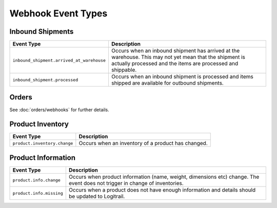 Webhook Event Types
*******************

Inbound Shipments
=================

+--------------------------------------------------+----------------------------------------------------------------+
| Event Type                                       | Description                                                    |
+==================================================+================================================================+
| ``inbound_shipment.arrived_at_warehouse``        | Occurs when an inbound shipment has arrived at the warehouse.  |
|                                                  | This may not yet mean that the shipment is actually processed  |
|                                                  | and the items are processed and shippable.                     |
+--------------------------------------------------+----------------------------------------------------------------+
| ``inbound_shipment.processed``                   | Occurs when an inbound shipment is processed and items shipped |
|                                                  | are available for outbound shipments.                          |
+--------------------------------------------------+----------------------------------------------------------------+

Orders
=================

See :doc:`orders/webhooks` for further details.

Product Inventory
=================

+--------------------------------------------------+----------------------------------------------------------------+
| Event Type                                       | Description                                                    |
+==================================================+================================================================+
| ``product.inventory.change``                     | Occurs when an inventory of a product has changed.             |
+--------------------------------------------------+----------------------------------------------------------------+

Product Information
===================

+--------------------------------------------------+----------------------------------------------------------------+
| Event Type                                       | Description                                                    |
+==================================================+================================================================+
| ``product.info.change``                          | Occurs when product information (name, weight, dimensions etc) |
|                                                  | change. The event does not trigger in change of inventories.   |
+--------------------------------------------------+----------------------------------------------------------------+
| ``product.info.missing``                         | Occurs when a product does not have enough information and     |
|                                                  | details should be updated to Logitrail.                        |
+--------------------------------------------------+----------------------------------------------------------------+